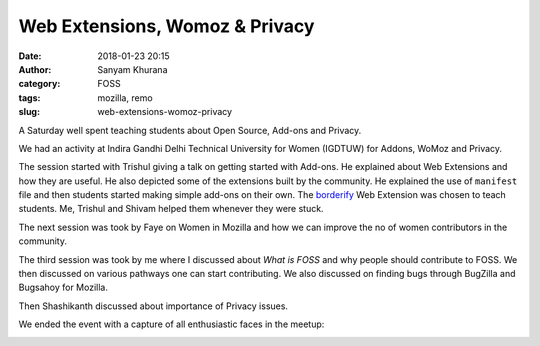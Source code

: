 Web Extensions, Womoz & Privacy
###############################
:date: 2018-01-23 20:15
:author: Sanyam Khurana
:category: FOSS
:tags: mozilla, remo
:slug: web-extensions-womoz-privacy

A Saturday well spent teaching students about Open Source, Add-ons and Privacy.

We had an activity at Indira Gandhi Delhi Technical University for Women (IGDTUW)
for Addons, WoMoz and Privacy.

The session started with Trishul giving a talk on getting started with Add-ons.
He explained about Web Extensions and how they are useful. He also depicted some
of the extensions built by the community. He explained the use of ``manifest``
file and then students started making simple add-ons on their own. The
`borderify <https://developer.mozilla.org/en-US/Add-ons/WebExtensions/Your_first_WebExtension>`_
Web Extension was chosen to teach students. Me, Trishul and Shivam helped them
whenever they were stuck.

.. image:: images/moz-addons.jpg
    :alt: Web Extension session

The next session was took by Faye on Women in Mozilla and how we can improve the
no of women contributors in the community.

.. image:: images/moz-addons-faye.jpg
    :alt: Faye engaging participants

The third session was took by me where I discussed about `What is FOSS` and why
people should contribute to FOSS. We then discussed on various pathways one can
start contributing. We also discussed on finding bugs through BugZilla and Bugsahoy
for Mozilla.

Then Shashikanth discussed about importance of Privacy issues.

We ended the event with a capture of all enthusiastic faces in the meetup:

.. image:: images/moz-addons-group.jpg
    :alt: Group photo after Mozilla Web Extension session
